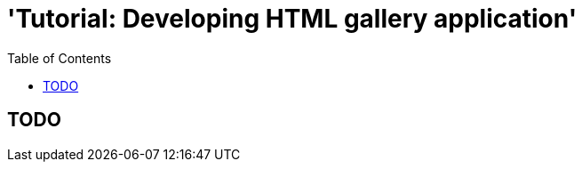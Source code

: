 = 'Tutorial: Developing HTML gallery application'
:awestruct-layout: two-column
:toc:

toc::[]

== TODO